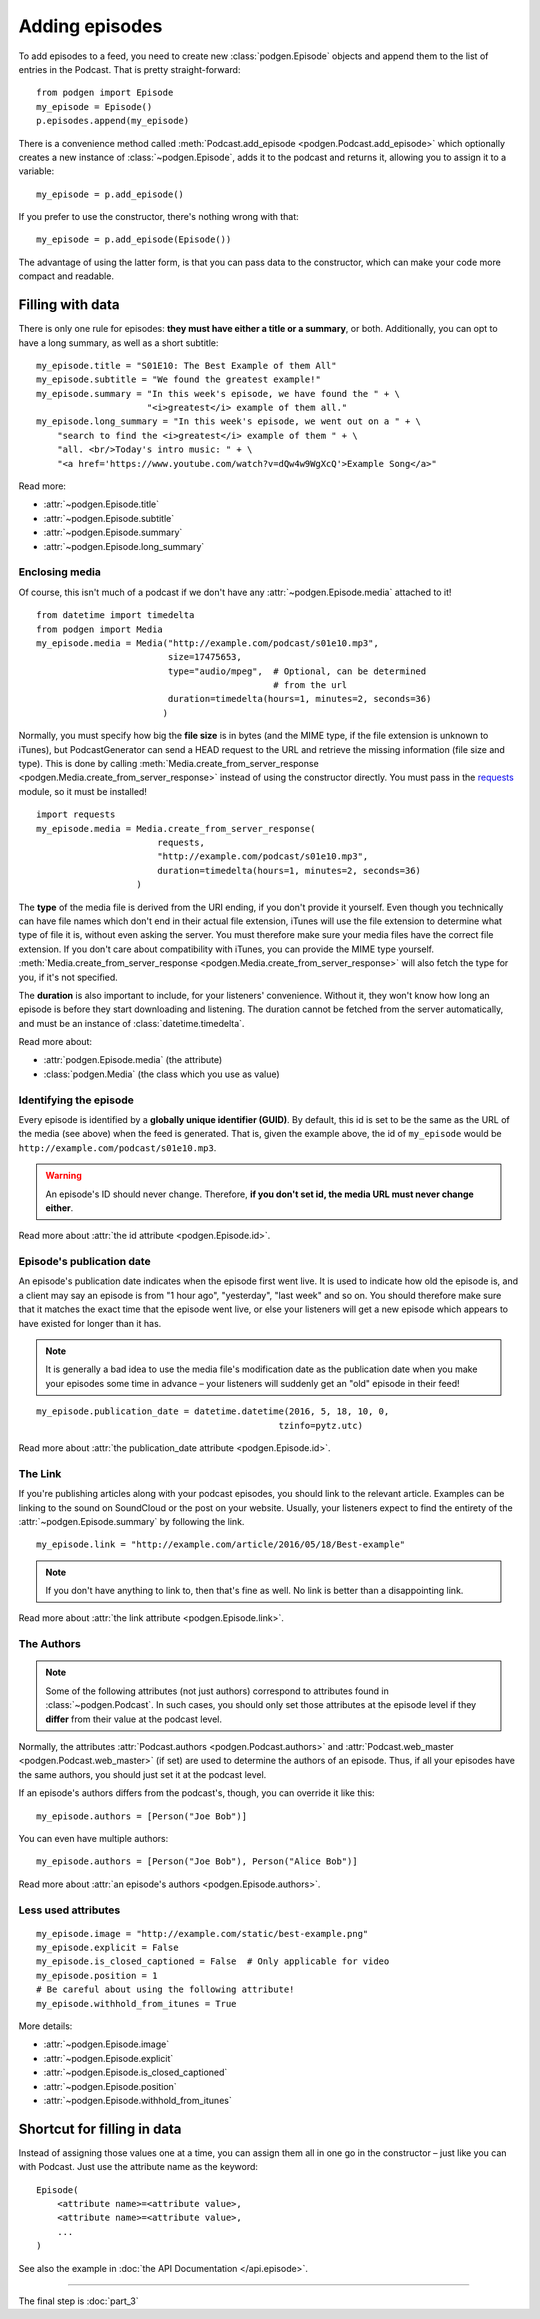 
Adding episodes
---------------

To add episodes to a feed, you need to create new
:class:`podgen.Episode` objects and
append them to the list of entries in the Podcast. That is pretty
straight-forward::

    from podgen import Episode
    my_episode = Episode()
    p.episodes.append(my_episode)

There is a convenience method called :meth:`Podcast.add_episode <podgen.Podcast.add_episode>`
which optionally creates a new instance of :class:`~podgen.Episode`, adds it to the podcast
and returns it, allowing you to assign it to a variable::

    my_episode = p.add_episode()

If you prefer to use the constructor, there's nothing wrong with that::

    my_episode = p.add_episode(Episode())

The advantage of using the latter form, is that you can pass data to the
constructor, which can make your code more compact and readable.

Filling with data
~~~~~~~~~~~~~~~~~

There is only one rule for episodes: **they must have either a title or a
summary**, or both. Additionally, you can opt to have a long summary, as
well as a short subtitle::

    my_episode.title = "S01E10: The Best Example of them All"
    my_episode.subtitle = "We found the greatest example!"
    my_episode.summary = "In this week's episode, we have found the " + \
                         "<i>greatest</i> example of them all."
    my_episode.long_summary = "In this week's episode, we went out on a " + \
        "search to find the <i>greatest</i> example of them " + \
        "all. <br/>Today's intro music: " + \
        "<a href='https://www.youtube.com/watch?v=dQw4w9WgXcQ'>Example Song</a>"

Read more:

* :attr:`~podgen.Episode.title`
* :attr:`~podgen.Episode.subtitle`
* :attr:`~podgen.Episode.summary`
* :attr:`~podgen.Episode.long_summary`


Enclosing media
^^^^^^^^^^^^^^^

Of course, this isn't much of a podcast if we don't have any
:attr:`~podgen.Episode.media` attached to it! ::

    from datetime import timedelta
    from podgen import Media
    my_episode.media = Media("http://example.com/podcast/s01e10.mp3",
                             size=17475653,
                             type="audio/mpeg",  # Optional, can be determined
                                                 # from the url
                             duration=timedelta(hours=1, minutes=2, seconds=36)
                            )

Normally, you must specify how big the **file size** is in bytes (and the MIME
type, if the file extension is unknown to iTunes), but PodcastGenerator
can send a HEAD request to the URL and retrieve the missing information
(file size and type). This is done by calling
:meth:`Media.create_from_server_response <podgen.Media.create_from_server_response>`
instead of using the constructor directly.
You must pass in the `requests <http://docs.python-requests.org/en/master/>`_
module, so it must be installed! ::

    import requests
    my_episode.media = Media.create_from_server_response(
                           requests,
                           "http://example.com/podcast/s01e10.mp3",
                           duration=timedelta(hours=1, minutes=2, seconds=36)
                       )


The **type** of the media file is derived from the URI ending, if you don't
provide it yourself. Even though you
technically can have file names which don't end in their actual file extension,
iTunes will use the file extension to determine what type of file it is, without
even asking the server. You must therefore make sure your media files have the
correct file extension. If you don't care about compatibility with iTunes, you
can provide the MIME type yourself.
:meth:`Media.create_from_server_response <podgen.Media.create_from_server_response>`
will also fetch the type for you, if it's not specified.

The **duration** is also important to include, for your listeners' convenience.
Without it, they won't know how long an episode is before they start downloading
and listening. The duration cannot be fetched from the server automatically, and
must be an instance of :class:`datetime.timedelta`.

Read more about:

* :attr:`podgen.Episode.media` (the attribute)
* :class:`podgen.Media` (the class which you use as value)


Identifying the episode
^^^^^^^^^^^^^^^^^^^^^^^

Every episode is identified by a **globally unique identifier (GUID)**.
By default, this id is set to be the same as the URL of the media (see above)
when the feed is generated.
That is, given the example above, the id of ``my_episode`` would be
``http://example.com/podcast/s01e10.mp3``.

.. warning::

   An episode's ID should never change. Therefore, **if you don't set id, the
   media URL must never change either**.

Read more about :attr:`the id attribute <podgen.Episode.id>`.

Episode's publication date
^^^^^^^^^^^^^^^^^^^^^^^^^^

An episode's publication date indicates when the episode first went live. It is
used to indicate how old the episode is, and a client may say an episode is from
"1 hour ago", "yesterday", "last week" and so on. You should therefore make sure
that it matches the exact time that the episode went live, or else your listeners
will get a new episode which appears to have existed for longer than it has.

.. note::

   It is generally a bad idea to use the media file's modification date
   as the publication date when you make your episodes some time in advance
   – your listeners will suddenly get an "old" episode in
   their feed!

::

   my_episode.publication_date = datetime.datetime(2016, 5, 18, 10, 0,
                                                 tzinfo=pytz.utc)

Read more about :attr:`the publication_date attribute <podgen.Episode.id>`.


The Link
^^^^^^^^

If you're publishing articles along with your podcast episodes, you should
link to the relevant article. Examples can be linking to the sound on
SoundCloud or the post on your website. Usually, your
listeners expect to find the entirety of the :attr:`~podgen.Episode.summary` by following
the link. ::

    my_episode.link = "http://example.com/article/2016/05/18/Best-example"

.. note::

   If you don't have anything to link to, then that's fine as well. No link is
   better than a disappointing link.

Read more about :attr:`the link attribute <podgen.Episode.link>`.


The Authors
^^^^^^^^^^^

.. note::

   Some of the following attributes (not just authors) correspond to attributes
   found in :class:`~podgen.Podcast`. In such cases, you should only set those
   attributes at the episode level if they **differ** from their value at the
   podcast level.

Normally, the attributes :attr:`Podcast.authors <podgen.Podcast.authors>`
and :attr:`Podcast.web_master <podgen.Podcast.web_master>` (if set) are
used to determine the authors of an episode. Thus, if all your episodes have
the same authors, you should just set it at the podcast level.

If an episode's authors differs from the podcast's, though, you can override it
like this::

     my_episode.authors = [Person("Joe Bob")]

You can even have multiple authors::

     my_episode.authors = [Person("Joe Bob"), Person("Alice Bob")]

Read more about :attr:`an episode's authors <podgen.Episode.authors>`.


Less used attributes
^^^^^^^^^^^^^^^^^^^^

::

    my_episode.image = "http://example.com/static/best-example.png"
    my_episode.explicit = False
    my_episode.is_closed_captioned = False  # Only applicable for video
    my_episode.position = 1
    # Be careful about using the following attribute!
    my_episode.withhold_from_itunes = True

More details:

* :attr:`~podgen.Episode.image`
* :attr:`~podgen.Episode.explicit`
* :attr:`~podgen.Episode.is_closed_captioned`
* :attr:`~podgen.Episode.position`
* :attr:`~podgen.Episode.withhold_from_itunes`


Shortcut for filling in data
~~~~~~~~~~~~~~~~~~~~~~~~~~~~

Instead of assigning those values one at a time, you can assign them all in
one go in the constructor – just like you can with Podcast. Just use the
attribute name as the keyword::

    Episode(
        <attribute name>=<attribute value>,
        <attribute name>=<attribute value>,
        ...
    )

See also the example in :doc:`the API Documentation </api.episode>`.

--------------------------------------------------------------------------------

The final step is :doc:`part_3`
